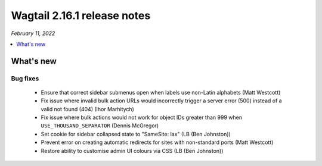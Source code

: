 ============================
Wagtail 2.16.1 release notes
============================

*February 11, 2022*

.. contents::
    :local:
    :depth: 1


What's new
==========

Bug fixes
~~~~~~~~~

 * Ensure that correct sidebar submenus open when labels use non-Latin alphabets (Matt Westcott)
 * Fix issue where invalid bulk action URLs would incorrectly trigger a server error (500) instead of a valid not found (404) (Ihor Marhitych)
 * Fix issue where bulk actions would not work for object IDs greater than 999 when ``USE_THOUSAND_SEPARATOR`` (Dennis McGregor)
 * Set cookie for sidebar collapsed state to "SameSite: lax" (LB (Ben Johnston))
 * Prevent error on creating automatic redirects for sites with non-standard ports (Matt Westcott)
 * Restore ability to customise admin UI colours via CSS (LB (Ben Johnston))
